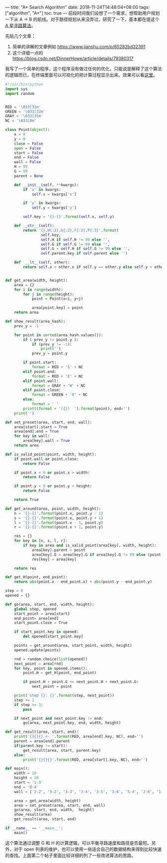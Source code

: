---
title: "A* Search Algorithm"
date: 2018-11-24T14:48:04+08:00
tags: ["algorithm", "A*"]
toc: true
---
前段时间我们设想了一个需求，想帮助用户规划一下从 A -> B 的航线。对于路径规划从来没弄过，研究了一下，基本都在提这个 [[https://en.wikipedia.org/wiki/A*_search_algorithm][A 星寻路算法]]。

先贴几个文章：
1. 简单的讲解的文章例如 https://www.jianshu.com/p/65282bd32391
2. 这个详细一点的 https://blog.csdn.net/DinnerHowe/article/details/79380317

我写了一个简单的程序，这个程序没有做过任何的优化，只能说是解释了这个算法的逻辑而已，在终端里面可以可视化的把计算过程显示出来。效果可以看[[https://gist.github.com/wd/69469977bf76d9091ca01714eae08f37][这里]]。

#+BEGIN_SRC python
#!/usr/bin/python
import sys
import random


RED = '\033[31m'
GREEN = '\033[32m'
GRAY = '\033[35m'
NC = '\033[0m'

class Point(object):
    x = 0
    y = 0
    close = False
    open = False
    start = False
    end = False
    wall = False
    H = 99
    G = 99
    parent = None

    def __init__(self, **kwargs):
        if 'x' in kwargs:
            self.x = kwargs['x']

        if 'y' in kwargs:
            self.y = kwargs['y']

        self.key = '{}-{}'.format(self.x, self.y)

    def __str__(self):
        return '{},H{:2},G{:2},F{:2},P{:3}'.format(
                self.key,
                self.H if self.H != 99 else '',
                self.G if self.G != 99 else '',
                self.G + self.H if self.G != 99 else '',
                self.parent.key if self.parent else '')

    def  __lt__(self, other):
        return self.x < other.x if self.y == other.y else self.y < other.y


def get_area(width, height):
    area = {}
    for i in range(width):
        for j in range(height):
            point = Point(x=i, y=j)

            area[point.key] = point
    return area

def show_result(area_hash):
    prev_y = -1

    for point in sorted(area_hash.values()):
        if ( prev_y != point.y ):
            if (prev_y != -1):
                print('')
            prev_y = point.y

        if point.start:
            format = RED + 'S' + NC
        elif point.end:
            format = RED + 'E' + NC
        elif point.wall:
            format = GRAY + 'W' + NC
        elif point.close:
            format = GREEN + '0' + NC
        else:
            format = ' '
        print((format + '({})  ').format(point), end='')
    print('')

def set_preset(area, start, end, wall):
    area[start].start = True
    area[end].end = True
    for key in wall:
        area[key].wall = True
    return area

def is_valid_point(point, width, height):
    if point.wall or point.close:
        return False

    if point.x < 0 or point.x > width:
        return False

    if point.y < 0 or point.y > height:
        return False

    return True

def get_around(area, point, width, height):
    n = '{}-{}'.format(point.x, point.y - 1)
    s = '{}-{}'.format(point.x, point.y + 1)
    l = '{}-{}'.format(point.x - 1, point.y)
    r = '{}-{}'.format(point.x + 1, point.y)

    res = {}
    for key in [n, s, l, r]:
        if key in area and is_valid_point(area[key], width, height):
            area[key].parent = point
            area[key].G = area[key].G if area[key].G != 99 else (point.G if point.G != 99 else 0) + 1
            res[key] = area[key]

    return res

def get_H(point, end_point):
    return abs(point.x - end_point.x) + abs(point.y - end_point.y)

step = 0
opened = {}

def go(area, start, end, width, height):
    global step, opened
    start_point = area[start]
    end_point= area[end]
    start_point.close = True

    if start_point.key in opened:
        del opened[start_point.key]

    points = get_around(area, start_point, width, height)
    opened.update(points)

    rnd = random.choice(list(opened))
    next_point = area[rnd]
    for key, point in opened.items():
        point.H = get_H(point, end_point)

        if point.H + point.G <= next_point.H + next_point.G:
            next_point = point

    print('step {}: {}'.format(step, next_point))
    step += 1
    if step >= 3:
        pass

    if next_point and next_point.key != end:
        go(area, next_point.key, end, width, height)

def get_result(area, start, end):
    print('{}{}{} <- '.format(RED, area[end].key, NC), end='')
    parent = area[end].parent
    if(parent.key != start):
        get_result(area, start, parent.key)
    else:
        print('{}{}{}'.format(RED, area[start].key, NC), end='')

def main():
    width = 10
    height = 10
    start = '1-3'
    end = '8-4'
    wall = ['2-2', '3-2', '3-3', '3-4', '3-5', '3-6', '5-4', '2-6', '1-6']

    area = get_area(width, height)
    area = set_preset(area, start, end, wall)
    go(area, start, end, width,  height)
    show_result(area)
    get_result(area, start, end)

if __name__ == '__main__':
    main()
#+END_SRC

这个算法通过调整 G 和 H 的计算逻辑，可以平衡寻路速度和路径是否最短。另外，对于 open 列表的维护，也可以使用一些适合自己的数据结构来得到比较快速的查找。上面第二个帖子里面比较详细的列了一些改进算法的思路。
